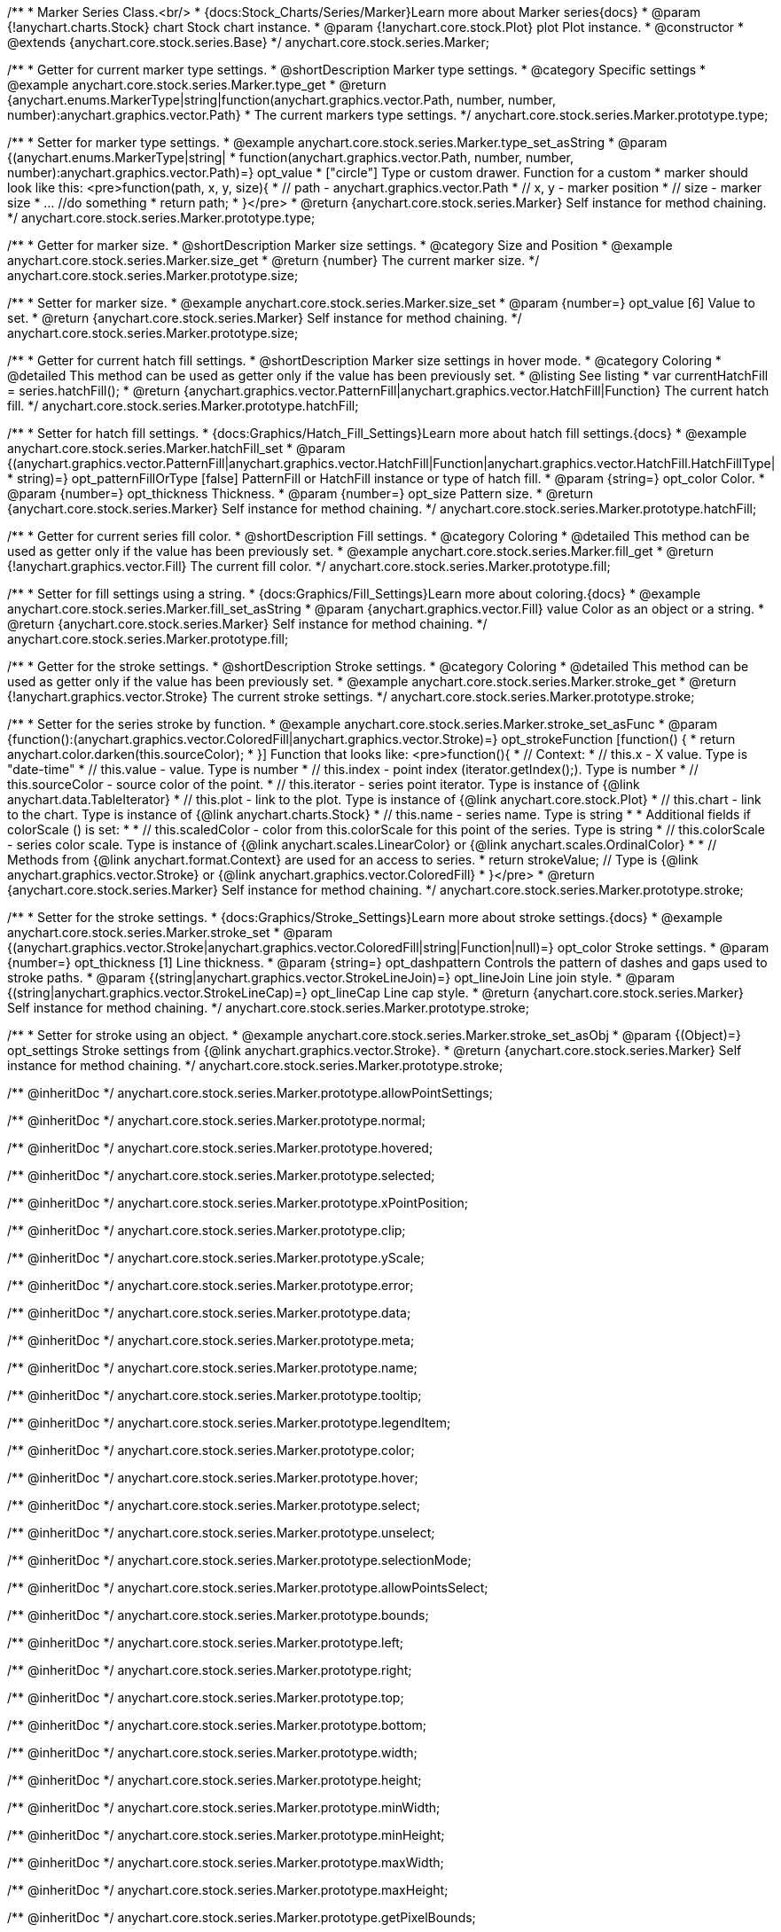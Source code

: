 /**
 * Marker Series Class.<br/>
 * {docs:Stock_Charts/Series/Marker}Learn more about Marker series{docs}
 * @param {!anychart.charts.Stock} chart Stock chart instance.
 * @param {!anychart.core.stock.Plot} plot Plot instance.
 * @constructor
 * @extends {anychart.core.stock.series.Base}
 */
anychart.core.stock.series.Marker;


//----------------------------------------------------------------------------------------------------------------------
//
//  anychart.core.stock.series.Marker.prototype.type
//
//----------------------------------------------------------------------------------------------------------------------

/**
 * Getter for current marker type settings.
 * @shortDescription Marker type settings.
 * @category Specific settings
 * @example anychart.core.stock.series.Marker.type_get
 * @return {anychart.enums.MarkerType|string|function(anychart.graphics.vector.Path, number, number, number):anychart.graphics.vector.Path}
 * The current markers type settings.
 */
anychart.core.stock.series.Marker.prototype.type;

/**
 * Setter for marker type settings.
 * @example anychart.core.stock.series.Marker.type_set_asString
 * @param {(anychart.enums.MarkerType|string|
 *  function(anychart.graphics.vector.Path, number, number, number):anychart.graphics.vector.Path)=} opt_value
 *  ["circle"] Type or custom drawer. Function for a custom
 *  marker should look like this: <pre>function(path, x, y, size){
 *    // path - anychart.graphics.vector.Path
 *    // x, y - marker position
 *    // size - marker size
 *    ... //do something
 *    return path;
 *  }</pre>
 * @return {anychart.core.stock.series.Marker} Self instance for method chaining.
 */
anychart.core.stock.series.Marker.prototype.type;


//----------------------------------------------------------------------------------------------------------------------
//
//  anychart.core.stock.series.Marker.prototype.size
//
//----------------------------------------------------------------------------------------------------------------------

/**
 * Getter for marker size.
 * @shortDescription Marker size settings.
 * @category Size and Position
 * @example anychart.core.stock.series.Marker.size_get
 * @return {number} The current marker size.
 */
anychart.core.stock.series.Marker.prototype.size;

/**
 * Setter for marker size.
 * @example anychart.core.stock.series.Marker.size_set
 * @param {number=} opt_value [6] Value to set.
 * @return {anychart.core.stock.series.Marker} Self instance for method chaining.
 */
anychart.core.stock.series.Marker.prototype.size;


//----------------------------------------------------------------------------------------------------------------------
//
//  anychart.core.stock.series.Marker.prototype.hatchFill
//
//----------------------------------------------------------------------------------------------------------------------

/**
 * Getter for current hatch fill settings.
 * @shortDescription Marker size settings in hover mode.
 * @category Coloring
 * @detailed This method can be used as getter only if the value has been previously set.
 * @listing See listing
 * var currentHatchFill = series.hatchFill();
 * @return {anychart.graphics.vector.PatternFill|anychart.graphics.vector.HatchFill|Function} The current hatch fill.
 */
anychart.core.stock.series.Marker.prototype.hatchFill;

/**
 * Setter for hatch fill settings.
 * {docs:Graphics/Hatch_Fill_Settings}Learn more about hatch fill settings.{docs}
 * @example anychart.core.stock.series.Marker.hatchFill_set
 * @param {(anychart.graphics.vector.PatternFill|anychart.graphics.vector.HatchFill|Function|anychart.graphics.vector.HatchFill.HatchFillType|
 * string)=} opt_patternFillOrType [false] PatternFill or HatchFill instance or type of hatch fill.
 * @param {string=} opt_color Color.
 * @param {number=} opt_thickness Thickness.
 * @param {number=} opt_size Pattern size.
 * @return {anychart.core.stock.series.Marker} Self instance for method chaining.
 */
anychart.core.stock.series.Marker.prototype.hatchFill;


//----------------------------------------------------------------------------------------------------------------------
//
//  anychart.core.stock.series.Marker.prototype.fill
//
//----------------------------------------------------------------------------------------------------------------------

/**
 * Getter for current series fill color.
 * @shortDescription Fill settings.
 * @category Coloring
 * @detailed This method can be used as getter only if the value has been previously set.
 * @example anychart.core.stock.series.Marker.fill_get
 * @return {!anychart.graphics.vector.Fill} The current fill color.
 */
anychart.core.stock.series.Marker.prototype.fill;

/**
 * Setter for fill settings using a string.
 * {docs:Graphics/Fill_Settings}Learn more about coloring.{docs}
 * @example anychart.core.stock.series.Marker.fill_set_asString
 * @param {anychart.graphics.vector.Fill} value Color as an object or a string.
 * @return {anychart.core.stock.series.Marker} Self instance for method chaining.
 */
anychart.core.stock.series.Marker.prototype.fill;


//----------------------------------------------------------------------------------------------------------------------
//
//  anychart.core.stock.series.Marker.prototype.stroke
//
//----------------------------------------------------------------------------------------------------------------------

/**
 * Getter for the stroke settings.
 * @shortDescription Stroke settings.
 * @category Coloring
 * @detailed This method can be used as getter only if the value has been previously set.
 * @example anychart.core.stock.series.Marker.stroke_get
 * @return {!anychart.graphics.vector.Stroke} The current stroke settings.
 */
anychart.core.stock.series.Marker.prototype.stroke;

/**
 * Setter for the series stroke by function.
 * @example anychart.core.stock.series.Marker.stroke_set_asFunc
 * @param {function():(anychart.graphics.vector.ColoredFill|anychart.graphics.vector.Stroke)=} opt_strokeFunction [function() {
 *  return anychart.color.darken(this.sourceColor);
 * }] Function that looks like: <pre>function(){
 *      // Context:
 *      // this.x - X value. Type is "date-time"
 *      // this.value - value. Type is number
 *      // this.index - point index (iterator.getIndex();). Type is number
 *      // this.sourceColor - source color of the point.
 *      // this.iterator - series point iterator. Type is instance of {@link anychart.data.TableIterator}
 *      // this.plot - link to the plot. Type is instance of {@link anychart.core.stock.Plot}
 *      // this.chart - link to the chart. Type is instance of {@link anychart.charts.Stock}
 *      // this.name - series name. Type is string
 *
 *      Additional fields if colorScale () is set:
 *
 *      // this.scaledColor - color from this.colorScale for this point of the series. Type is string
 *      // this.colorScale - series color scale. Type is instance of {@link anychart.scales.LinearColor} or {@link anychart.scales.OrdinalColor}
 *
 *      // Methods from {@link anychart.format.Context} are used for an access to series.
 *    return strokeValue; // Type is {@link anychart.graphics.vector.Stroke} or {@link anychart.graphics.vector.ColoredFill}
 * }</pre>
 * @return {anychart.core.stock.series.Marker} Self instance for method chaining.
 */
anychart.core.stock.series.Marker.prototype.stroke;

/**
 * Setter for the stroke settings.
 * {docs:Graphics/Stroke_Settings}Learn more about stroke settings.{docs}
 * @example anychart.core.stock.series.Marker.stroke_set
 * @param {(anychart.graphics.vector.Stroke|anychart.graphics.vector.ColoredFill|string|Function|null)=} opt_color Stroke settings.
 * @param {number=} opt_thickness [1] Line thickness.
 * @param {string=} opt_dashpattern Controls the pattern of dashes and gaps used to stroke paths.
 * @param {(string|anychart.graphics.vector.StrokeLineJoin)=} opt_lineJoin Line join style.
 * @param {(string|anychart.graphics.vector.StrokeLineCap)=} opt_lineCap Line cap style.
 * @return {anychart.core.stock.series.Marker} Self instance for method chaining.
 */
anychart.core.stock.series.Marker.prototype.stroke;

/**
 * Setter for stroke using an object.
 * @example anychart.core.stock.series.Marker.stroke_set_asObj
 * @param {(Object)=} opt_settings Stroke settings from {@link anychart.graphics.vector.Stroke}.
 * @return {anychart.core.stock.series.Marker} Self instance for method chaining.
 */
anychart.core.stock.series.Marker.prototype.stroke;

/** @inheritDoc */
anychart.core.stock.series.Marker.prototype.allowPointSettings;

/** @inheritDoc */
anychart.core.stock.series.Marker.prototype.normal;

/** @inheritDoc */
anychart.core.stock.series.Marker.prototype.hovered;

/** @inheritDoc */
anychart.core.stock.series.Marker.prototype.selected;

/** @inheritDoc */
anychart.core.stock.series.Marker.prototype.xPointPosition;

/** @inheritDoc */
anychart.core.stock.series.Marker.prototype.clip;

/** @inheritDoc */
anychart.core.stock.series.Marker.prototype.yScale;

/** @inheritDoc */
anychart.core.stock.series.Marker.prototype.error;

/** @inheritDoc */
anychart.core.stock.series.Marker.prototype.data;

/** @inheritDoc */
anychart.core.stock.series.Marker.prototype.meta;

/** @inheritDoc */
anychart.core.stock.series.Marker.prototype.name;

/** @inheritDoc */
anychart.core.stock.series.Marker.prototype.tooltip;

/** @inheritDoc */
anychart.core.stock.series.Marker.prototype.legendItem;

/** @inheritDoc */
anychart.core.stock.series.Marker.prototype.color;

/** @inheritDoc */
anychart.core.stock.series.Marker.prototype.hover;

/** @inheritDoc */
anychart.core.stock.series.Marker.prototype.select;

/** @inheritDoc */
anychart.core.stock.series.Marker.prototype.unselect;

/** @inheritDoc */
anychart.core.stock.series.Marker.prototype.selectionMode;

/** @inheritDoc */
anychart.core.stock.series.Marker.prototype.allowPointsSelect;

/** @inheritDoc */
anychart.core.stock.series.Marker.prototype.bounds;

/** @inheritDoc */
anychart.core.stock.series.Marker.prototype.left;

/** @inheritDoc */
anychart.core.stock.series.Marker.prototype.right;

/** @inheritDoc */
anychart.core.stock.series.Marker.prototype.top;

/** @inheritDoc */
anychart.core.stock.series.Marker.prototype.bottom;

/** @inheritDoc */
anychart.core.stock.series.Marker.prototype.width;

/** @inheritDoc */
anychart.core.stock.series.Marker.prototype.height;

/** @inheritDoc */
anychart.core.stock.series.Marker.prototype.minWidth;

/** @inheritDoc */
anychart.core.stock.series.Marker.prototype.minHeight;

/** @inheritDoc */
anychart.core.stock.series.Marker.prototype.maxWidth;

/** @inheritDoc */
anychart.core.stock.series.Marker.prototype.maxHeight;

/** @inheritDoc */
anychart.core.stock.series.Marker.prototype.getPixelBounds;

/** @inheritDoc */
anychart.core.stock.series.Marker.prototype.zIndex;

/** @inheritDoc */
anychart.core.stock.series.Marker.prototype.enabled;

/** @inheritDoc */
anychart.core.stock.series.Marker.prototype.print;

/** @inheritDoc */
anychart.core.stock.series.Marker.prototype.listen;

/** @inheritDoc */
anychart.core.stock.series.Marker.prototype.listenOnce;

/** @inheritDoc */
anychart.core.stock.series.Marker.prototype.unlisten;

/** @inheritDoc */
anychart.core.stock.series.Marker.prototype.unlistenByKey;

/** @inheritDoc */
anychart.core.stock.series.Marker.prototype.removeAllListeners;

/** @inheritDoc */
anychart.core.stock.series.Marker.prototype.id;

/** @inheritDoc */
anychart.core.stock.series.Marker.prototype.transformX;

/** @inheritDoc */
anychart.core.stock.series.Marker.prototype.transformY;

/** @inheritDoc */
anychart.core.stock.series.Marker.prototype.getPixelPointWidth;

/** @inheritDoc */
anychart.core.stock.series.Marker.prototype.getPoint;

/** @inheritDoc */
anychart.core.stock.series.Marker.prototype.seriesType;

/** @inheritDoc */
anychart.core.stock.series.Marker.prototype.rendering;

/** @inheritDoc */
anychart.core.stock.series.Marker.prototype.labels;

/** @inheritDoc */
anychart.core.stock.series.Marker.prototype.maxLabels;

/** @inheritDoc */
anychart.core.stock.series.Marker.prototype.minLabels;

/** @inheritDoc */
anychart.core.stock.series.Marker.prototype.colorScale;
